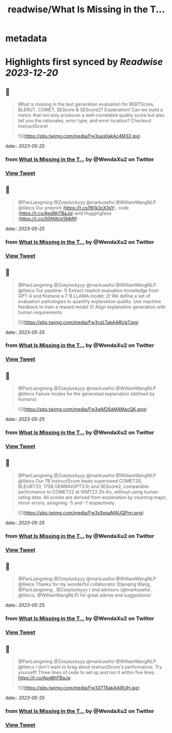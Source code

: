 :PROPERTIES:
:title: readwise/What Is Missing in the T...
:END:


* metadata
:PROPERTIES:
:author: [[WendaXu2 on Twitter]]
:full-title: "What Is Missing in the T..."
:category: [[tweets]]
:url: https://twitter.com/WendaXu2/status/1661245319219396609
:image-url: https://pbs.twimg.com/profile_images/1448188930113736708/1IFvpNyG.jpg
:END:

* Highlights first synced by [[Readwise]] [[2023-12-20]]
** 📌
#+BEGIN_QUOTE
What is missing in the text generation evaluation for BERTScore, BLERUT, COMET, SEScore & SEScore2? Explanation! Can we build a metric that not only produces a well-correlated quality score but also tell you the rationales, error type, and error location? Checkout InstructScore! 

![](https://pbs.twimg.com/media/Fw3sag0akAc4M32.jpg) 
#+END_QUOTE
    date:: [[2023-05-25]]
*** from _What Is Missing in the T..._ by @WendaXu2 on Twitter
*** [[https://twitter.com/WendaXu2/status/1661245319219396609][View Tweet]]
** 📌
#+BEGIN_QUOTE
@PanLiangming @Zoeyluckyyy @markuseful @WilliamWangNLP @lileics Our preprint (https://t.co/f81k2cX3sY), code (https://t.co/Apd8hTBaJq) and Huggingface (https://t.co/X0NWck5NM9) 
#+END_QUOTE
    date:: [[2023-05-25]]
*** from _What Is Missing in the T..._ by @WendaXu2 on Twitter
*** [[https://twitter.com/WendaXu2/status/1661245872636825601][View Tweet]]
** 📌
#+BEGIN_QUOTE
@PanLiangming @Zoeyluckyyy @markuseful @WilliamWangNLP @lileics Our pipeline: 1) Extract implicit evaluation knowledge from GPT-4 and finetune a 7-B LLAMA model; 2) We define a set of evaluation pathologies to quantify explanation quality. Use machine feedback to train a reward model 3) Align explanation generation with human requirements. 

![](https://pbs.twimg.com/media/Fw3vzLTakAARUg7.jpg) 
#+END_QUOTE
    date:: [[2023-05-25]]
*** from _What Is Missing in the T..._ by @WendaXu2 on Twitter
*** [[https://twitter.com/WendaXu2/status/1661247515713470465][View Tweet]]
** 📌
#+BEGIN_QUOTE
@PanLiangming @Zoeyluckyyy @markuseful @WilliamWangNLP @lileics Failure modes for the generated explanation (defined by humans) 

![](https://pbs.twimg.com/media/Fw3wM26aMAMacQK.png) 
#+END_QUOTE
    date:: [[2023-05-25]]
*** from _What Is Missing in the T..._ by @WendaXu2 on Twitter
*** [[https://twitter.com/WendaXu2/status/1661247995810320384][View Tweet]]
** 📌
#+BEGIN_QUOTE
@PanLiangming @Zoeyluckyyy @markuseful @WilliamWangNLP @lileics Our 7B InstructScore beats supervised COMET20, BLEURT20, 175B GEMBA(GPT3.5) and SEScore2, comparable performance to COMET22 at WMT22 Zh-En, without using human rating data. All scores are derived from explanation by counting major, minor errors, assigning -5 and -1 respectively. 

![](https://pbs.twimg.com/media/Fw3xSeqaMAUQPnn.png) 
#+END_QUOTE
    date:: [[2023-05-25]]
*** from _What Is Missing in the T..._ by @WendaXu2 on Twitter
*** [[https://twitter.com/WendaXu2/status/1661249302017232897][View Tweet]]
** 📌
#+BEGIN_QUOTE
@PanLiangming @Zoeyluckyyy @markuseful @WilliamWangNLP @lileics Thanks for my wonderful collaborator (Danqing Wang, @PanLiangming , @Zoeyluckyyy ) and advisors (@markuseful , @lileics, @WilliamWangNLP) for great advise and suggestions! 
#+END_QUOTE
    date:: [[2023-05-25]]
*** from _What Is Missing in the T..._ by @WendaXu2 on Twitter
*** [[https://twitter.com/WendaXu2/status/1661249884635410432][View Tweet]]
** 📌
#+BEGIN_QUOTE
@PanLiangming @Zoeyluckyyy @markuseful @WilliamWangNLP @lileics I don't want to brag about InstructScore's performance. Try yourself! Three lines of code to set up and run it within five lines. https://t.co/Apd8hTBaJq 

![](https://pbs.twimg.com/media/Fw337T6akAAlRUH.jpg) 
#+END_QUOTE
    date:: [[2023-05-25]]
*** from _What Is Missing in the T..._ by @WendaXu2 on Twitter
*** [[https://twitter.com/WendaXu2/status/1661256468438585344][View Tweet]]